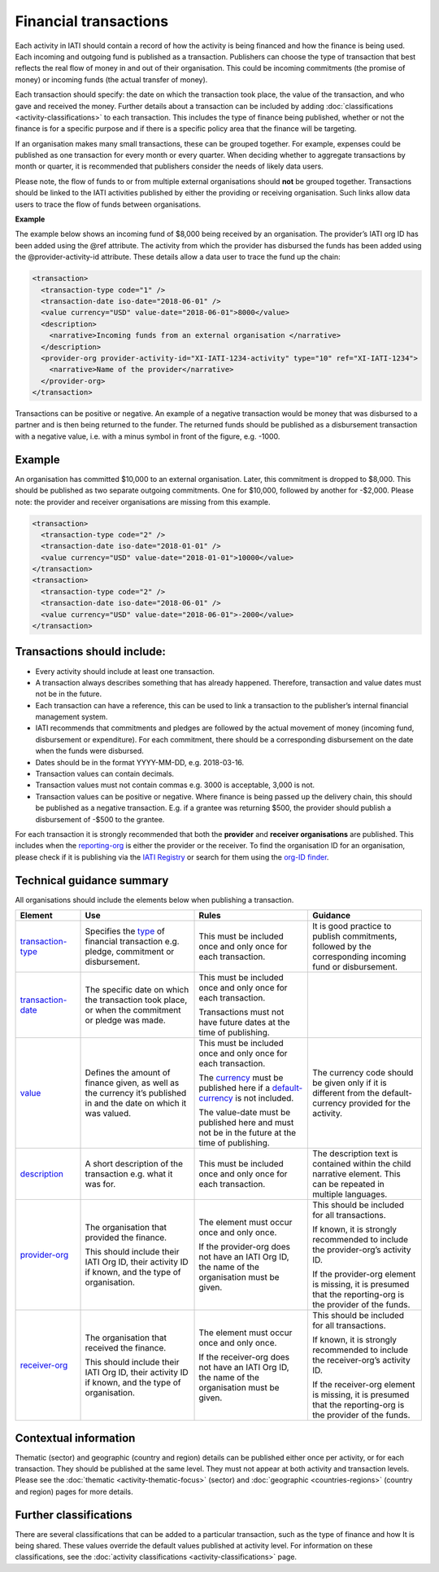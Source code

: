 Financial transactions
======================

Each activity in IATI should contain a record of how the activity is being financed and how the finance is being used. Each incoming and outgoing fund is published as a transaction. Publishers can choose the type of transaction that best reflects the real flow of money in and out of their organisation. This could be incoming commitments (the promise of money) or incoming funds (the actual transfer of money).

Each transaction should specify: the date on which the transaction took place, the value of the transaction, and who gave and received the money. Further details about a transaction can be included by adding :doc:`classifications <activity-classifications>` to each transaction. This includes the type of finance being published, whether or not the finance is for a specific purpose and if there is a specific policy area that the finance will be targeting.

If an organisation makes many small transactions, these can be grouped together. For example, expenses could be published as one transaction for every month or every quarter. When deciding whether to aggregate transactions by month or quarter, it is recommended that publishers consider the needs of likely data users.

Please note, the flow of funds to or from multiple external organisations should **not** be grouped together. Transactions should be linked to the IATI activities published by either the providing or receiving organisation. Such links allow data users to trace the flow of funds between organisations.

**Example**

The example below shows an incoming fund of $8,000 being received by an organisation. The provider’s IATI org ID has been added using the @ref attribute. The activity from which the provider has disbursed the funds has been added using the @provider-activity-id attribute. These details allow a data user to trace the fund up the chain:

.. code-block:: xml

  <transaction>
    <transaction-type code="1" />
    <transaction-date iso-date="2018-06-01" />
    <value currency="USD" value-date="2018-06-01">8000</value>
    <description>
      <narrative>Incoming funds from an external organisation </narrative>
    </description>
    <provider-org provider-activity-id="XI-IATI-1234-activity" type="10" ref="XI-IATI-1234">
      <narrative>Name of the provider</narrative>
    </provider-org>
  </transaction>

Transactions can be positive or negative. An example of a negative transaction would be money that was disbursed to a partner and is then being returned to the funder. The returned funds should be published as a disbursement transaction with a negative value, i.e. with a minus symbol in front of the figure, e.g. -1000.

**Example**
-----------

An organisation has committed $10,000 to an external organisation. Later, this commitment is dropped to $8,000. This should be published as two separate outgoing commitments. One for $10,000, followed by another for -$2,000. Please note: the provider and receiver organisations are missing from this example.

.. code-block:: xml

  <transaction>
    <transaction-type code="2" />
    <transaction-date iso-date="2018-01-01" />
    <value currency="USD" value-date="2018-01-01">10000</value>
  </transaction>
  <transaction>
    <transaction-type code="2" />
    <transaction-date iso-date="2018-06-01" />
    <value currency="USD" value-date="2018-06-01">-2000</value>
  </transaction>

Transactions should include:
----------------------------

- Every activity should include at least one transaction.
- A transaction always describes something that has already happened. Therefore, transaction and value dates must not be in the future.
- Each transaction can have a reference, this can be used to link a transaction to the publisher’s internal financial management system.
- IATI recommends that commitments and pledges are followed by the actual movement of money (incoming fund, disbursement or expenditure). For each commitment, there should be a corresponding disbursement on the date when the funds were disbursed.
- Dates should be in the format YYYY-MM-DD, e.g. 2018-03-16.
- Transaction values can contain decimals.
- Transaction values must not contain commas e.g. 3000 is acceptable, 3,000 is not.
- Transaction values can be positive or negative. Where finance is being passed up the delivery chain, this should be published as a negative transaction. E.g. if a grantee was returning $500, the provider should publish a disbursement of -$500 to the grantee.

For each transaction it is strongly recommended that both the **provider** and **receiver organisations** are published. This includes when the `reporting-org <http://reference.iatistandard.org/activity-standard/iati-activities/iati-activity/reporting-org/>`__ is either the provider or the receiver. To find the organisation ID for an organisation, please check if it is publishing via the `IATI Registry <update link>`__ or search for them using the `org-ID finder <https://org-id-finder.codeforiati.org/>`__.

Technical guidance summary
--------------------------

All organisations should include the elements below when publishing a transaction.

.. list-table::
   :widths: 16 28 28 28
   :header-rows: 1

   * - Element
     - Use
     - Rules
     - Guidance

   * - `transaction-type <http://reference.iatistandard.org/activity-standard/iati-activities/iati-activity/transaction/transaction-type/>`__
     - Specifies the `type <http://reference.iatistandard.org/codelists/TransactionType/>`__ of financial transaction e.g. pledge, commitment or disbursement.
     - This must be included once and only once for each transaction.
     - It is good practice to publish commitments, followed by the corresponding incoming fund or disbursement.

   * - `transaction-date <http://reference.iatistandard.org/activity-standard/iati-activities/iati-activity/transaction/transaction-date/>`__
     - The specific date on which the transaction took place, or when the commitment or pledge was made.
     - This must be included once and only once for each transaction.

       Transactions must not have future dates at the time of publishing.
     -

   * - `value <http://reference.iatistandard.org/activity-standard/iati-activities/iati-activity/transaction/value/>`__
     - Defines the amount of finance given, as well as the currency it’s published in and the date on which it was valued.
     - This must be included once and only once for each transaction.

       The `currency <http://reference.iatistandard.org/codelists/Currency/>`__ must be published here if a `default-currency <http://reference.iatistandard.org/activity-standard/iati-activities/iati-activity/>`__ is not included.

       The value-date must be published here and must not be in the future at the time of publishing.
     - The currency code should be given only if it is different from the default-currency provided for the activity.

   * - `description <http://reference.iatistandard.org/activity-standard/iati-activities/iati-activity/transaction/description/>`__
     - A short description of the transaction e.g. what it was for.
     - This must be included once and only once for each transaction.
     - The description text is contained within the child narrative element. This can be repeated in multiple languages.

   * - `provider-org <http://reference.iatistandard.org/activity-standard/iati-activities/iati-activity/transaction/provider-org/>`__
     - The organisation that provided the finance.

       This should include their IATI Org ID, their activity ID if known, and the type of organisation.
     - The element must occur once and only once.

       If the provider-org does not have an IATI Org ID, the name of the organisation must be given.
     - This should be included for all transactions.

       If known, it is strongly recommended to include the provider-org’s activity ID.

       If the provider-org element is missing, it is presumed that the reporting-org is the provider of the funds.

   * - `receiver-org <http://reference.iatistandard.org/activity-standard/iati-activities/iati-activity/transaction/receiver-org/>`__
     - The organisation that received the finance.

       This should include their IATI Org ID, their activity ID if known, and the type of organisation.
     - The element must occur once and only once.

       If the receiver-org does not have an IATI Org ID, the name of the organisation must be given.
     - This should be included for all transactions.

       If known, it is strongly recommended to include the receiver-org’s activity ID.

       If the receiver-org element is missing, it is presumed that the reporting-org is the provider of the funds.

Contextual information
----------------------

Thematic (sector) and geographic (country and region) details can be published either once per activity, or for each transaction. They should be published at the same level. They must not appear at both activity and transaction levels. Please see the :doc:`thematic <activity-thematic-focus>` (sector) and :doc:`geographic <countries-regions>` (country and region) pages for more details.

Further classifications
-----------------------

There are several classifications that can be added to a particular transaction, such as the type of finance and how It is being shared. These values override the default values published at activity level. For information on these classifications, see the :doc:`activity classifications <activity-classifications>` page.

.. meta::
  :title: Financial transactions
  :description: Each activity in IATI should contain a record of how the activity is being financed and how the finance is being used. Each incoming and outgoing fund is published as a transaction.
  :guidance_type: activity
  :date: September 19, 2019
